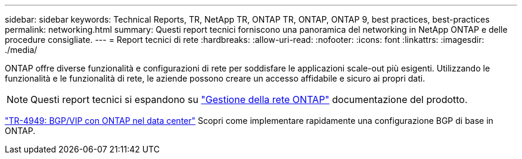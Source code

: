 ---
sidebar: sidebar 
keywords: Technical Reports, TR, NetApp TR, ONTAP TR, ONTAP, ONTAP 9, best practices, best-practices 
permalink: networking.html 
summary: Questi report tecnici forniscono una panoramica del networking in NetApp ONTAP e delle procedure consigliate. 
---
= Report tecnici di rete
:hardbreaks:
:allow-uri-read: 
:nofooter: 
:icons: font
:linkattrs: 
:imagesdir: ./media/


[role="lead"]
ONTAP offre diverse funzionalità e configurazioni di rete per soddisfare le applicazioni scale-out più esigenti. Utilizzando le funzionalità e le funzionalità di rete, le aziende possono creare un accesso affidabile e sicuro ai propri dati.

[NOTE]
====
Questi report tecnici si espandono su link:https://docs.netapp.com/us-en/ontap/network-management/index.html["Gestione della rete ONTAP"] documentazione del prodotto.

====
link:https://www.netapp.com/pdf.html?item=/media/79703-TR-4949.pdf["TR-4949: BGP/VIP con ONTAP nel data center"^]
Scopri come implementare rapidamente una configurazione BGP di base in ONTAP.
